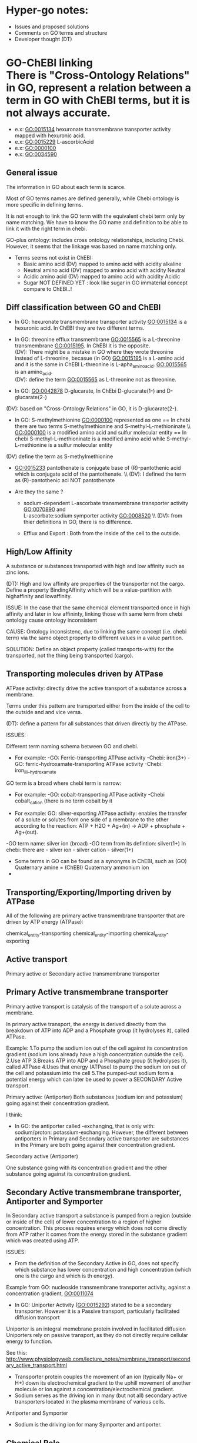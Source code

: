 * Hyper-go notes: 
     * Issues and proposed solutions 
     * Comments on GO terms and structure 
     * Developer thought (DT)


* GO-ChEBI linking \\
  There is "Cross-Ontology Relations" in GO, represent a relation between a term in GO with ChEBI terms, but it is not always accurate.
   + e.x: GO:0015134 hexuronate transmembrane transporter activity  mapped with hexuronic acid.
   + e.x: GO:0015229 L-ascorbicAcid
   + e.x: GO:0000100
   + e.x: GO:0034590

** General issue

The information in GO about each term is scarce. 

Most of GO terms names are defined generally, while Chebi ontology is more specific in defining terms.

It is not enough to link the GO term with the equivalent chebi term only by name matching. We have to know the GO name and definition to be able to link it with the right term in chebi. 

GO-plus ontology: includes cross ontology relationships, including Chebi. However, it seems that the linkage was based on name matching only.

 * Terms seems not exist in ChEBI:
   + Basic amino acid	(DV) mapped to amino acid with acidity alkaline
   + Neutral amino acid	(DV) mapped to amino acid with acidity Neutral
   + Acidic amino acid	(DV) mapped to amino acid with acidity Acidic
   + Sugar              NOT DEFINED YET : look like sugar in GO immaterial concept compare to ChEBI..! 
 

** Diff classification between GO and ChEBI

  + In GO: hexuronate transmembrane transporter activity GO:0015134 is a hexuronic acid. In ChEBI they are two different terms.
  
  + In GO: threonine efflux transmembrane GO:0015565 is a L-threonine transmembrane GO:0015195. In ChEBI it is the opposite. \\
   (DV): There might be a mistake in GO where they wrote threonine instead of L-threonine, becasue (in GO) GO:0015195 is a L-amino acid and it is the same in ChEBI L-threonine is L-apha_amino_acid. GO:0015565 is an amino_acid. \\
   (DV): define the term GO:0015565 as L-threonine not as threonine.

  + In GO: GO:0042878 D-glucarate, In ChEbi D-glucarate(1-) and D-glucarate(2-)
  (DV): based on "Cross-Ontology Relations" in GO,  it is D-glucarate(2-).
  
  * In GO: S-methylmethionine GO:0000100 represented as one == In chebi there are two terms S-methylmethionine and S-methyl-L-methioninate \\ GO:0000100 is a modified amino acid and sulfur molecular entity == In chebi S-methyl-L-methioninate is a modified amino acid while S-methyl-L-methionine is a sulfur molecular entity \\
(DV) define the term as S-methylmethionine
 
  + GO:0015233 pantothenate is conjugate base of (R)-pantothenic acid which is conjugate acid of the pantothenate. \\ (DV): I defined the term as (R)-pantothenic aci NOT pantothenate

  + Are they the same ?
    + sodium-dependent L-ascorbate transmembrane transporter activity  GO:0070890   and \\ 
      L-ascorbate:sodium symporter activity  GO:0008520 \\ (DV): from thier definitions in GO, there is no difference.
   
    + Efflux and Export : Both from the inside of the cell to the outside.

** High/Low Affinity
A substance or substances transported with high and low affinity such as zinc ions.

(DT): High and low affinity are properties of the transporter not the cargo.
      Define a property BindingAffinity which will be a value-partition with highaffinity and lowaffinity.

ISSUE: In the case that the same chemical element transported once in high affinity and later in low affininty, linking those with same term from chebi ontology cause ontology inconsistent

CAUSE: Ontology inconsistenc, due to linking the same concept (i.e. chebi term) via the same object property to different values in a value partition.

SOLUTION: Define an object property (called transports-with) for the transported, not the thing being transported (cargo).

** Transporting molecules driven by ATPase

ATPase activity: directly drive the active transport of a substance across a membrane. 

Terms under this pattern are transported either from the inside of the cell to the outside and and vice versa.

(DT): define a pattern for all substances that driven directly by the ATPase.

ISSUES:

Different term naming schema between GO and chebi. 
 * For example: -GO:     Ferric-transporting ATPase activity
		-Chebi:  iron(3+)
		-GO:     ferric-hydroxamate-transporting ATPase activity
		-Chebi:  iron_III__hydroxamate

GO term is a broad where chebi term is narrow:
 * For example: -GO:   cobalt-transporting ATPase activity
		-Chebi cobalt_cation  (there is no term cobalt by it

 * For example:  GO:  silver-exporting ATPase activity: enables the transfer of a solute or solutes from one side of a membrane to the other according to the reaction: ATP + H2O + Ag+(in) -> ADP + phosphate + Ag+(out). 
   
-GO term name: silver ion (broad)
-GO term from its defintion: silver(1+)
In chebi: there are  - silver ion  - silver cation   - silver(1+)

 * َSome terms in GO can be found as a synonyms in ChEBI, such as  (GO) Quaternary amine = (ChEBI) Quaternary ammonium ion
 * 

** Transporting/Exporting/Importing driven by ATPase

All of the following are primary active transmembrane transporter that are driven by ATP energy (ATPase):

chemical_entity-transporting
chemical_entity-importing
chemical_entity-exporting

** Active transport
 
 Primary active or Secondary active transmembrane transporter

** Primary Active transmembrane transporter

Primary active transport is catalysis of the transport of a solute across a membrane.

In primary active transport, the energy is derived directly from the breakdown of ATP into ADP and a Phosphate group (it hydrolyses it), called ATPase.

Example: 
	1.To pump the sodium ion out of the cell against its concentration gradient (sodium ions already have a high concentration outside the cell).
	2.Use ATP
	3.Breaks ATP into ADP and a Phosphate group (it hydrolyses it), called ATPase
	4.Uses that energy (ATPase) to pump the sodium ion out of the cell and potassium into the cell
	5.The pumped-out sodium form a potential energy which can later be used to power a SECONDARY Active transport. 

Primary active: (Antiporter)
Both substances (sodium ion and potassium) going against their concentration gradient.

I think: 
 * In GO: the antiporter called -exchanging, that is only with: sodium/proton: potassium-exchanging. 
   However, the different between antiporters in Primary and Secondary active transporter are substances in the Primary are both going against their concentration gradient.
   
Secondary active (Antiporter)

One substance going with its concentration gradient and the other substance going against its concentration gradient.

** Secondary Active transmembrane transporter, Antiporter and Symporter 

In Secondary active transport a substance is pumped from a region (outside or inside of the cell) of lower concentration to a region of higher concentration. 
This process requires energy which does not come directly from ATP rather it comes from the energy stored in the substance gradient which was created using ATP. 

ISSUES:
	* From the definition of the Secondary Active in GO, does not specify which substance has lower concentration and high concentration (which one is the cargo and which is th energy).
	Example from GO: nucleoside transmembrane transporter activity, against a concentration gradient, GO:0011074 
 	
	* In GO: Uniporter Activity (GO:0015292) stated to be a secondary transporter. However it is a Passive transport, particularly facilitated diffusion transport 
	Uniporter is an integral memebrane protein involved in facilitated diffusion
	Uniporters rely on passive transport, as they do not directly require cellular energy to function.

See this: http://www.physiologyweb.com/lecture_notes/membrane_transport/secondary_active_transport.html
    
   * Transporter protein couples the movement of an ion (typically Na+ or H+) down its electrochemical gradient to the uphill movement of another molecule 
     or ion against a concentration/electrochemical gradient.
   * Sodium serves as the driving ion in many (but not all) secondary active transporters located in the plasma membrane of various cells.

Antiporter and Symporter
  * Sodium is the driving ion for many Symporter and antiporter.


** Chemical Role


 * Chemical role in GO:
    1. drug
    2. vitamine
    3. cofactor
    4. coenzyme
    5. xenobiotic
    6. neurotransmitter

  * xenobiotic transmembrane transporter activity (GO:0042910)  is NOT a drug
  * xenobiotic transmembrane transporter activity (GO:0008559)  has role some drug,   Is this an enzyme EC 3.6.3.44 ?  Catalysing transmembrane movement of substances
